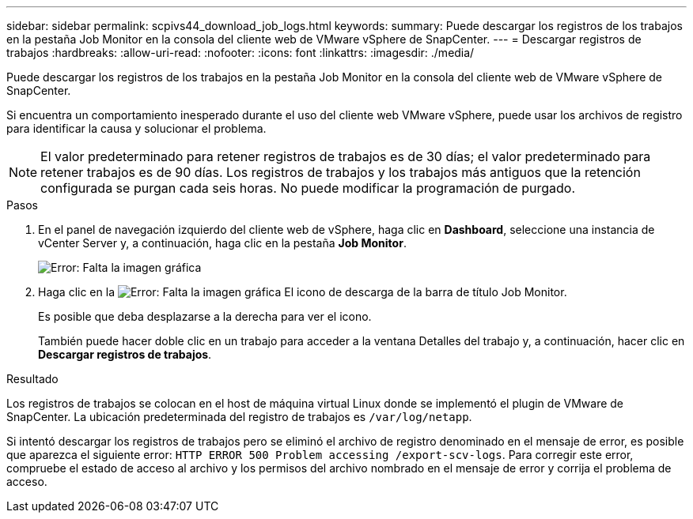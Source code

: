 ---
sidebar: sidebar 
permalink: scpivs44_download_job_logs.html 
keywords:  
summary: Puede descargar los registros de los trabajos en la pestaña Job Monitor en la consola del cliente web de VMware vSphere de SnapCenter. 
---
= Descargar registros de trabajos
:hardbreaks:
:allow-uri-read: 
:nofooter: 
:icons: font
:linkattrs: 
:imagesdir: ./media/


[role="lead"]
Puede descargar los registros de los trabajos en la pestaña Job Monitor en la consola del cliente web de VMware vSphere de SnapCenter.

Si encuentra un comportamiento inesperado durante el uso del cliente web VMware vSphere, puede usar los archivos de registro para identificar la causa y solucionar el problema.


NOTE: El valor predeterminado para retener registros de trabajos es de 30 días; el valor predeterminado para retener trabajos es de 90 días. Los registros de trabajos y los trabajos más antiguos que la retención configurada se purgan cada seis horas. No puede modificar la programación de purgado.

.Pasos
. En el panel de navegación izquierdo del cliente web de vSphere, haga clic en *Dashboard*, seleccione una instancia de vCenter Server y, a continuación, haga clic en la pestaña *Job Monitor*.
+
image:scpivs44_image9.png["Error: Falta la imagen gráfica"]

. Haga clic en la image:scpivs44_image37.png["Error: Falta la imagen gráfica"] El icono de descarga de la barra de título Job Monitor.
+
Es posible que deba desplazarse a la derecha para ver el icono.

+
También puede hacer doble clic en un trabajo para acceder a la ventana Detalles del trabajo y, a continuación, hacer clic en *Descargar registros de trabajos*.



.Resultado
Los registros de trabajos se colocan en el host de máquina virtual Linux donde se implementó el plugin de VMware de SnapCenter. La ubicación predeterminada del registro de trabajos es `/var/log/netapp`.

Si intentó descargar los registros de trabajos pero se eliminó el archivo de registro denominado en el mensaje de error, es posible que aparezca el siguiente error: `HTTP ERROR 500 Problem accessing /export-scv-logs`. Para corregir este error, compruebe el estado de acceso al archivo y los permisos del archivo nombrado en el mensaje de error y corrija el problema de acceso.
